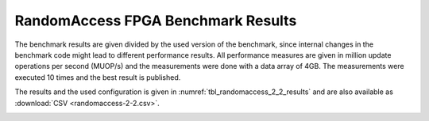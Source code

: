 ====================================
RandomAccess FPGA Benchmark Results
====================================

The benchmark results are given divided by the used version of the benchmark, since internal changes in the benchmark code might lead to different performance results.
All performance measures are given in million update operations per second (MUOP/s) and the measurements were done with a data array of 4GB.
The measurements were executed 10 times and the best result is published.

The results and the used configuration is given in :numref:`tbl_randomaccess_2_2_results` and are also available as :download:`CSV <randomaccess-2-2.csv>`.

.. _tbl_randomaccess_2_2_results:
.. csv-table:: RandomAccess FPGA Benchmark Results
    :file: randomaccess-2-2.csv
    :stub-columns: 1

